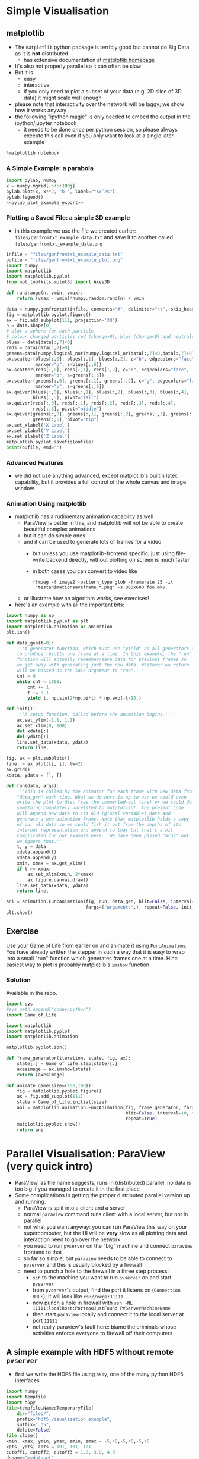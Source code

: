 * Simple Visualisation
** matplotlib
- The =matplotlib= python package is terribly good but cannot do Big Data as it is *not* distributed
  - has extensive documentation at [[http://matplotlib.org/contents.html][matplotlib homepage]]
- It's also not properly parallel so it can often be slow
- But it is
  - easy
  - interactive
  - if you only need to plot a subset of your data (e.g. 2D slice of 3D data) it might scale well enough
- please note that interactivity over the network will be laggy; we show how it works anyway
- the following "ipython magic" is only needed to embed the output in the ipython/jupyter notebook
  - it needs to be done /once/ per python session, so please always execute this cell even if you only want to
    look at a single later example
#+BEGIN_SRC python :results output silent :exports code
%matplotlib notebook
#+END_SRC
*** A Simple Example: a parabola
#+NAME: pylab_plot_example_export
#+BEGIN_SRC python :results file silent :exports none :eval never
  # this MUST BE CALLED so that the variable "filename" is set, e.g. by
  # specifying header argument :var filename="foobar"
  pylab.savefig(filename)
  print(filename, end="")
#+END_SRC
#+HEADER: :tangle yes :tangle "codes/python/matplotlib_pylab_plot_example.py" 
#+HEADER: :noweb strip-export
#+HEADER: :exports both  :results output file
#+HEADER: :var filename="files/matplotlib-parabola.png"
#+BEGIN_SRC python 
import pylab, numpy
x = numpy.mgrid[-5:5:100j]
pylab.plot(x, x**2, "b-", label=r"$x^2$")
pylab.legend()
<<pylab_plot_example_export>>
#+END_SRC

#+RESULTS:
[[file:files/matplotlib-parabola.png]]

*** Plotting a Saved File: a simple 3D example
- in this example we use the file we created earlier: =files/genfromtxt_example_data.txt=
  and save it to another called =files/genfromtxt_example_data.png=
#+HEADER: :tangle yes :tangle "codes/python/genfromtxt_example_plot.py"
#+HEADER: :eval never-export :noweb yes
#+HEADER: :exports both :results output file
#+HEADER: :var plotfilename="files/matplotlib-3d-example.png"
#+BEGIN_SRC python
  infile = "files/genfromtxt_example_data.txt"
  oufile = "files/genfromtxt_example_plot.png"
  import numpy
  import matplotlib
  import matplotlib.pyplot
  from mpl_toolkits.mplot3d import Axes3D

  def randrange(n, vmin, vmax):
      return (vmax - vmin)*numpy.random.rand(n) + vmin

  data = numpy.genfromtxt(infile, comments="#", delimiter="\t", skip_header=3)
  fig = matplotlib.pyplot.figure()
  ax = fig.add_subplot(111, projection='3d')
  n = data.shape[0]
  # plot a sphere for each particle
  # colour charged particles red (charge>0), blue (charge<0) and neutrals green
  blues = data[data[:,7]<0]
  reds = data[data[:,7]>0]
  greens=data[numpy.logical_not(numpy.logical_or(data[:,7]<0,data[:,7]>0))]
  ax.scatter(blues[:,0], blues[:,1], blues[:,2], c="b", edgecolors="face",
             marker="o", s=blues[:,6])
  ax.scatter(reds[:,0], reds[:,1], reds[:,2], c="r", edgecolors="face",
             marker="o", s=greens[:,6])
  ax.scatter(greens[:,0], greens[:,1], greens[:,2], c="g", edgecolors="face",
             marker="o", s=greens[:,6])
  ax.quiver(blues[:,0], blues[:,1], blues[:,2], blues[:,3], blues[:,4],
            blues[:,5], pivot="tail")
  ax.quiver(reds[:,0], reds[:,1], reds[:,2], reds[:,3], reds[:,4],
            reds[:,5], pivot="middle")
  ax.quiver(greens[:,0], greens[:,1], greens[:,2], greens[:,3], greens[:,4],
            greens[:,5], pivot="tip")
  ax.set_xlabel('X Label')
  ax.set_ylabel('Y Label')
  ax.set_zlabel('Z Label')
  matplotlib.pyplot.savefig(oufile)
  print(oufile, end="")
#+END_SRC

#+RESULTS:
[[file:files/genfromtxt_example_plot.png]]

*** Advanced Features
- we did not use anything advanced, except matplotlib's builtin latex capability, but it provides a full
  control of the whole canvas and image window
*** Animation Using matplotlib 
- matplotlib has a rudimentary animation capability as well
  - ParaView is better in this, and matplotlib will not be able to create beautiful complex animations
  - but it can do simple ones
  - and it can be used to generate lots of frames for a video
    - but unless you use matplotlib-frontend specific, just using file-write backend directly, without
      plotting on screen is much faster
    - in both cases you can convert to video like
      #+BEGIN_EXAMPLE
      ffmpeg -f image2 -pattern_type glob -framerate 25 -i\
       'testanimationsaveframe_*.png' -s 800x600 foo.mkv
      #+END_EXAMPLE
  - or illustrate how an algorithm works, see exercises!
- here's an example with all the important bits:
#+BEGIN_SRC python
   import numpy as np
   import matplotlib.pyplot as plt
   import matplotlib.animation as animation
   plt.ion()

   def data_gen(t=0):
       '''A generator function, which must use "yield" as all generators do,
       to produce results one frame at a time. In this example, the "run"
       function will actually remember/save data for previous frames so
       we get away with generating just the new data. Whatever we return
       will be passed as the sole argument to "run".'''
       cnt = 0
       while cnt < 1000:
           cnt += 1
           t += 0.1
           yield t, np.sin(2*np.pi*t) * np.exp(-t/10.)

   def init():
       '''A setup function, called before the animation begins.'''
       ax.set_ylim(-1.1, 1.1)
       ax.set_xlim(0, 100)
       del xdata[:]
       del ydata[:]
       line.set_data(xdata, ydata)
       return line,

   fig, ax = plt.subplots()
   line, = ax.plot([], [], lw=2)
   ax.grid()
   xdata, ydata = [], []

   def run(data, args):
       '''This is called by the animator for each frame with new data from
       "data_gen" each time. What we do here is up to us: we could even
       write the plot to disc (see the commented-out line) or we could do
       something completely unrelated to matplotlib!  The present code
       will append new data to its old (global variable) data and
       generate a new animation frame. Note that matplotlib holds a copy
       of our old data so we could fish it out from the depths of its
       internal representation and append to that but that's a bit
       complicated for our example here.  We have been passed "args" but
       we ignore that.'''
       t, y = data
       xdata.append(t)
       ydata.append(y)
       xmin, xmax = ax.get_xlim()
       if t >= xmax:
           ax.set_xlim(xmin, 2*xmax)
           ax.figure.canvas.draw()
       line.set_data(xdata, ydata)
       return line,

   ani = animation.FuncAnimation(fig, run, data_gen, blit=False, interval=10, 
                                 fargs=("arguments",), repeat=False, init_func=init)
   plt.show()
#+END_SRC
** Exercise
Use your Game of Life from earlier on and animate it using =FuncAnimation=. You have already written the
stepper in such a way that it is easy to wrap into a small "run" function which generates frames one at a
time. Hint: easiest way to plot is probably matplotlib's =imshow= function.
*** Solution
Available in the repo.
#+HEADER: :tangle yes :tangle "codes/python/Game_of_Life_Animation.py"
#+HEADER: :eval never-export :noweb yes
#+HEADER: :exports none :results output silent
#+HEADER: :var plotfilename="files/matplotlib-3d-example.png"
#+BEGIN_SRC python
  import sys
  #sys.path.append("codes/python")
  import Game_of_Life

  import matplotlib
  import matplotlib.pyplot
  import matplotlib.animation

  matplotlib.pyplot.ion()

  def frame_generator(iteration, state, fig, ax):
      state[:] = Game_of_Life.step(state)[:]
      axesimage = ax.imshow(state)
      return [axesimage]
    
  def animate_game(size=(100,100)):
      fig = matplotlib.pyplot.figure()
      ax = fig.add_subplot(111)
      state = Game_of_Life.initial(size)
      ani = matplotlib.animation.FuncAnimation(fig, frame_generator, fargs=(state, fig, ax),
                                               blit=False, interval=10, frames=10,
                                               repeat=True)
      matplotlib.pyplot.show()
      return ani
#+END_SRC
* Parallel Visualisation: ParaView (very quick intro)
- ParaView, as the name suggests, runs in (distributed) parallel: no data is too big if you managed to create
  it in the first place
- Some complications in getting the proper distributed parallel version up and running:
  - ParaView is split into a client and a server
  - normal =paraview= command runs client with a local server, but not in parallel
  - not what you want anyway: you can run ParaView this way on your supercomputer, but the UI will be *very*
    slow as all plotting data and interaction need to go over the network
  - you need to run =pvserver= on the "big" machine and connect =paraview= frontend to that
  - so far so simple, but =paraview= needs to be able to connect to =pvserver= and this is usually blocked by
    a firewall
  - need to punch a hole to the firewall in a three step process:
    - =ssh= to the machine you want to run =pvserver= on and start =pvserver=
    - from =pvserver='s output, find the port it listens on (=Connection URL:=); it will look like =cs://vega:11111=
    - now punch a hole in firewall with =ssh -NL 11111:localhost:PortYouJustFound PVServerMachineName=
    - then start =paraview= locally and connect it to the local server at port =11111=
    - not really paraview's fault here: blame the criminals whose activities enforce everyone to firewall off
      their computers
** A simple example with HDF5 without remote =pvserver=
- first we write the HDF5 file using =h5py=, one of the many python HDF5 interfaces
#+HEADER: :tangle yes :tangle "codes/python/hdf5_visualisation_example_data_generator.py"
#+HEADER: :eval never
#+HEADER: :exports code :results file silent
#+BEGIN_SRC python
  import numpy
  import tempfile
  import h5py
  file=tempfile.NamedTemporaryFile(
      dir="files/",
      prefix="hdf5_visualisation_example",
      suffix=".h5",
      delete=False)
  file.close()
  xmin, xmax, ymin, ymax, zmin, zmax = -5,+5,-5,+5,-5,+5
  xpts, ypts, zpts = 101, 101, 101
  cutoff1, cutoff2, cutoff3 = 1.0, 3.0, 4.0
  dsname="mydataset"
  m = numpy.mgrid[xmin:xmax:xpts*1j,ymin:ymax:ypts*1j,zmin:zmax:xpts*1j]
  r = (m**2).sum(axis=0)**0.5
  mydata = cutoff2/(cutoff2-cutoff3)**2*(r-cutoff3)**2
  mydata[r<cutoff2] = r[r<cutoff2]
  mydata[r<cutoff1] = 0.0
  mydata[r>cutoff3] = 0.0
  h5file = h5py.File(file.name,"w")
  h5file.create_dataset(dsname, data=mydata)
  print("Wrote data to file {f}.".format(f=file.name))
#+END_SRC
- note that we did not close the file yet
- but HDF5 is too generic for paraview to have a generic import module, we need to tell paraview what the HDF5
  file looks like
  - do not ask me why this information cannot be in the file itself
- note the numpy-like access to the dataset in the HDF5 file 
#+HEADER: :tangle yes :tangle "codes/python/hdf5_visualisation_example_data_generator.py"
#+HEADER: :eval never
#+HEADER: :exports code :results file silent
#+BEGIN_SRC python
  str="""<?xml version="1.0" ?>
  <!DOCTYPE Xdmf SYSTEM "Xdmf.dtd" []>
  <Xdmf Version="2.0">
    <Domain>
      <Grid Name="{meshname}" GridType="Uniform">
        <Topology TopologyType="3DCoRectMesh" NumberOfElements="{Nx} {Ny} {Nz}"/>
         <Geometry GeometryType="ORIGIN_DXDYDZ">
          <DataItem DataType="Float" Dimensions="3" Format="XML">
            {xmin} {ymin} {zmin}
          </DataItem>
          <DataItem DataType="Float" Dimensions="3" Format="XML">
            {dx} {dy} {dz}
          </DataItem>
        </Geometry>
        <Attribute Name="mydata" AttributeType="Scalar" Center="Node">
          <DataItem Dimensions="{Nx} {Ny} {Nz}" NumberType="Float"
           Precision="{precision}" Format="HDF">
            {filename}:/{datasetname}
          </DataItem>
        </Attribute>
      </Grid>
    </Domain>
  </Xdmf>
  """.format(meshname="mymesh",
             Nx=h5file[dsname].shape[0], Ny=h5file[dsname].shape[1],
             Nz=h5file[dsname].shape[2],
             xmin=xmin, ymin=ymin, zmin=zmin,
             dx=(xmax-xmin)*1.0/(xpts-1), dy=(ymax-ymin)*1.0/(ypts-1),
             dz=(zmax-zmin)*1.0/(zpts-1),
             precision=h5file[dsname].dtype.itemsize,
             filename=h5file.filename,
             datasetname=dsname)
  xdmffilen=h5file.filename.replace(".h5",".xdmf")
  xdmffile=open(xdmffilen,"w")
  xdmffile.write(str)
  xdmffile.close()
  h5file.close()
#+END_SRC
- now to paraview which we unfortunately cannot do in Jupyter
  - that's a lie! we could, but we would need to install ParaView first and it would be terribly slow to use
    and would just open another window like we are doing now
